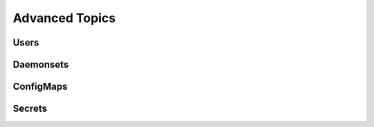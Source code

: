 Advanced Topics
===============

.. I don't like the term "advanced", but it's a bit of a catch-all for things that
   I wouldn't consider part of every experience. These won't be copy/paste from the
   OpenShift developer guide, but rather trimmed down versions to inform partners
   of their existence and usefulness. References to the appropriate sections in the
   developer guide will be provided.

Users
-----

Daemonsets
----------

ConfigMaps
----------

Secrets
-------
